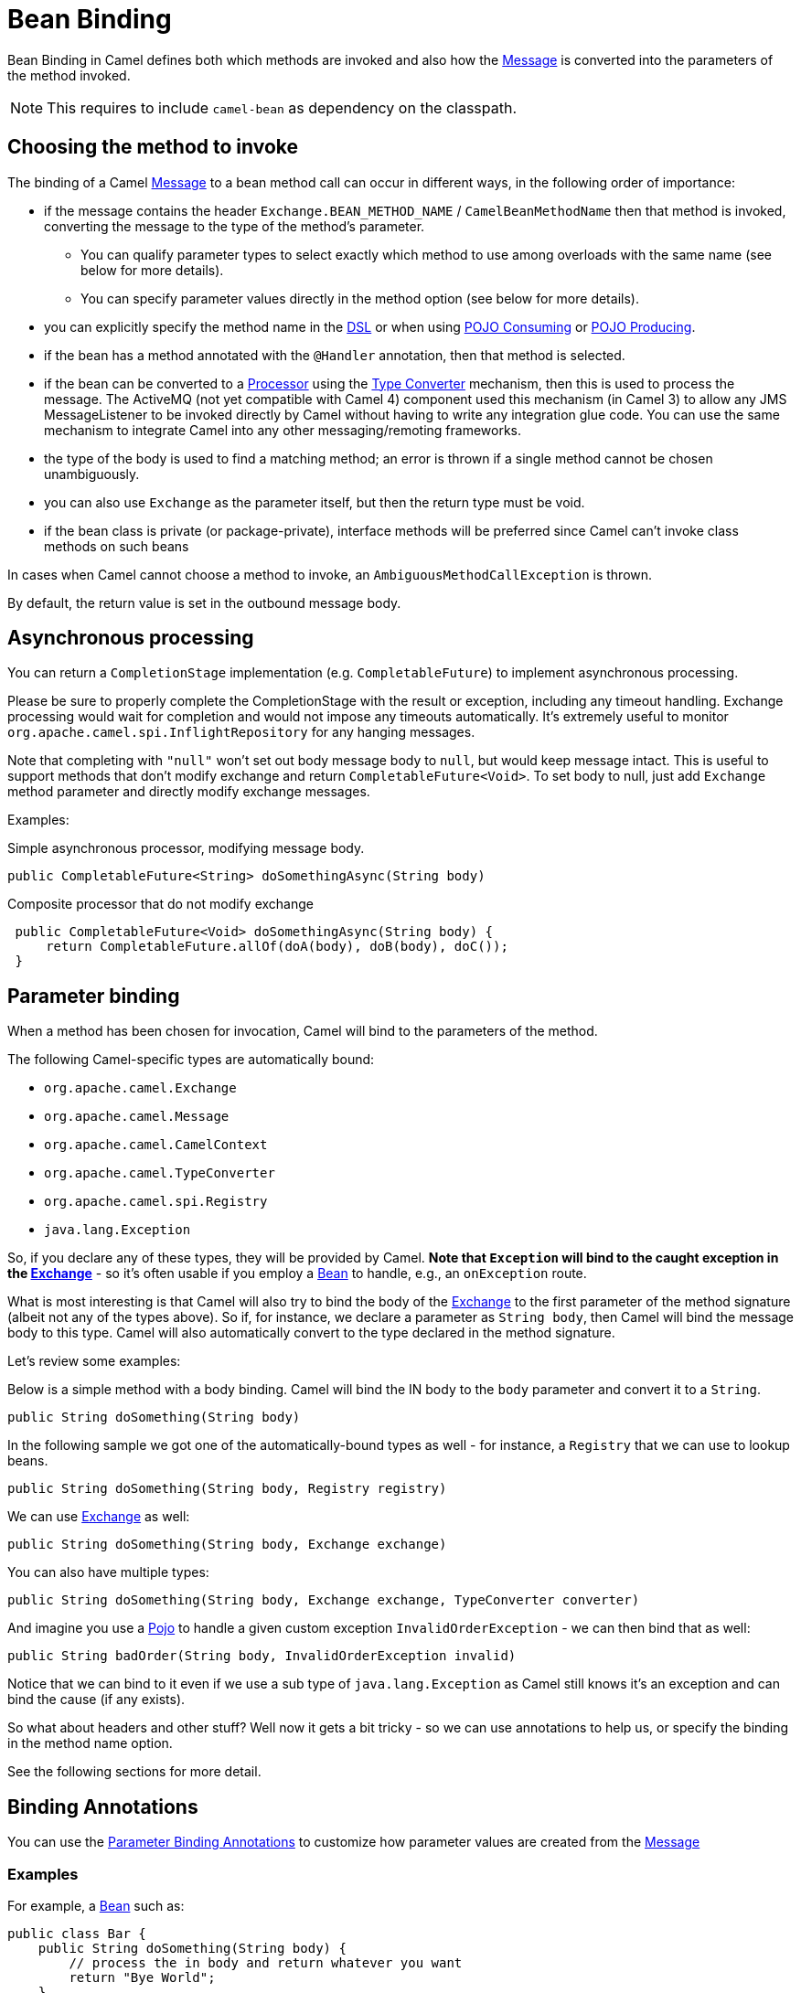 = Bean Binding

Bean Binding in Camel defines both which methods are invoked and also
how the xref:components:eips:message.adoc[Message] is converted into the parameters of
the method invoked.

NOTE: This requires to include `camel-bean` as dependency on the classpath.

== Choosing the method to invoke

The binding of a Camel xref:components:eips:message.adoc[Message] to a bean method call
can occur in different ways, in the following order of importance:

* if the message contains the header `Exchange.BEAN_METHOD_NAME` / `CamelBeanMethodName` then that
method is invoked, converting the message to the type of the method's
parameter.
** You can qualify parameter types to select
exactly which method to use among overloads with the same name (see
below for more details).
** You can specify parameter values directly in
the method option (see below for more details).
* you can explicitly specify the method name in the xref:dsl.adoc[DSL]
or when using xref:pojo-consuming.adoc[POJO Consuming] or
xref:pojo-producing.adoc[POJO Producing].
* if the bean has a method annotated with the `@Handler` annotation, then
that method is selected.
* if the bean can be converted to a xref:processor.adoc[Processor] using
the xref:type-converter.adoc[Type Converter] mechanism, then this is
used to process the message. The ActiveMQ (not yet compatible with Camel 4) component
used this mechanism (in Camel 3) to allow any JMS MessageListener to be invoked
directly by Camel without having to write any integration glue code. You
can use the same mechanism to integrate Camel into any other
messaging/remoting frameworks.
* the type of the body is used to find a matching method; an
error is thrown if a single method cannot be chosen unambiguously.
* you can also use `Exchange` as the parameter itself, but then the return
type must be void.
* if the bean class is private (or package-private), interface methods
will be preferred since Camel can't invoke class methods on such beans

In cases when Camel cannot choose a method to invoke, an
`AmbiguousMethodCallException` is thrown.

By default, the return value is set in the outbound message body.

== Asynchronous processing

You can return a `CompletionStage` implementation (e.g. `CompletableFuture`)
to implement asynchronous processing.

Please be sure to properly complete the CompletionStage with the result
or exception, including any timeout handling. Exchange processing would
wait for completion and would not impose any timeouts automatically.
It's extremely useful to
monitor `org.apache.camel.spi.InflightRepository` for any hanging messages.

Note that completing with `"null"` won't set out body message body to `null`,
but would keep message intact. This is useful to support methods that
don't modify exchange and return `CompletableFuture<Void>`. To set body to
null, just add `Exchange` method parameter and directly modify exchange messages.

Examples:

Simple asynchronous processor, modifying message body.

[source,java]
----
public CompletableFuture<String> doSomethingAsync(String body)
----

Composite processor that do not modify exchange

[source,java]
----
 public CompletableFuture<Void> doSomethingAsync(String body) {
     return CompletableFuture.allOf(doA(body), doB(body), doC()); 
 }
----

== Parameter binding

When a method has been chosen for invocation, Camel will bind to the
parameters of the method.

The following Camel-specific types are automatically bound:

* `org.apache.camel.Exchange`
* `org.apache.camel.Message`
* `org.apache.camel.CamelContext`
* `org.apache.camel.TypeConverter`
* `org.apache.camel.spi.Registry`
* `java.lang.Exception`

So, if you declare any of these types, they will be provided by Camel.
*Note that `Exception` will bind to the caught exception in the
xref:exchange.adoc[Exchange]* - so it's often usable if you employ a
xref:components::bean-component.adoc[Bean] to handle, e.g., an `onException` route.

What is most interesting is that Camel will also try to bind the body of
the xref:exchange.adoc[Exchange] to the first parameter of the method
signature (albeit not any of the types above). So if, for instance,
we declare a parameter as `String body`, then Camel will bind the message
body to this type. Camel will also automatically convert to the type
declared in the method signature.

Let's review some examples:

Below is a simple method with a body binding. Camel will bind the IN
body to the `body` parameter and convert it to a `String`.

[source,java]
----
public String doSomething(String body)
----

In the following sample we got one of the automatically-bound types as
well - for instance, a `Registry` that we can use to lookup beans.

[source,java]
----
public String doSomething(String body, Registry registry) 
----

We can use xref:exchange.adoc[Exchange] as well:

[source,java]
----
public String doSomething(String body, Exchange exchange) 
----

You can also have multiple types:

[source,java]
----
public String doSomething(String body, Exchange exchange, TypeConverter converter) 
----

And imagine you use a xref:components::bean-component.adoc[Pojo] to handle a given custom
exception `InvalidOrderException` - we can then bind that as well:

[source,java]
----
public String badOrder(String body, InvalidOrderException invalid) 
----

Notice that we can bind to it even if we use a sub type of
`java.lang.Exception` as Camel still knows it's an exception and can
bind the cause (if any exists).

So what about headers and other stuff? Well now it gets a bit tricky -
so we can use annotations to help us, or specify the binding in the
method name option.

See the following sections for more detail.

== Binding Annotations

You can use the xref:parameter-binding-annotations.adoc[Parameter
Binding Annotations] to customize how parameter values are created from
the xref:components:eips:message.adoc[Message]

=== Examples

For example, a xref:components:eips:bean-eip.adoc[Bean] such as:

[source,java]
----
public class Bar {
    public String doSomething(String body) {
        // process the in body and return whatever you want
        return "Bye World";
    }
}
----

Or the Exchange example. Notice that the return type must be *void* when
there is only a single parameter of the type
`org.apache.camel.Exchange`:

[source,java]
----
 public class Bar {
     public void doSomething(Exchange exchange) {
         // process the exchange 
         exchange.getIn().setBody("Bye World");
     }
 }
----

=== Using @Handler

You can mark a method in your bean with the `@Handler` annotation to
indicate that this method should be used for xref:bean-binding.adoc[Bean
Binding].

This has an advantage as you don't need to specify a method name in the Camel
route, and therefore do not run into problems after renaming the method
in an IDE that can't find all its references.

[source,java]
----
public class Bar {
    @Handler 
    public String doSomething(String body) {
        // process the in body and return whatever you want 
        return "Bye World"; 
    }
} 
----

== Parameter binding using method option

Camel uses the following rules to determine if it's a parameter value in
the method option

* The value is either `true` or `false` which denotes a boolean value
* The value is a numeric value such as `123` or `7`
* The value is a String enclosed with either single or double quotes
* The value is null which denotes a `null` value
* It can be evaluated using the xref:components:languages:simple-language.adoc[Simple] language, which
means you can use, e.g., `$\{body}`, `${header.foo}` and others
xref:components:languages:simple-language.adoc[Simple] tokens. Notice the tokens must be enclosed with
`${ }`.
* The value ends with `.class` then it's a type declaration instead - see the
next section about specifying types for overloaded methods.

When invoking a xref:components:eips:bean-eip.adoc[Bean] you can instruct Camel to invoke a
specific method by providing the method name:

[source,java]
----
.bean(OrderService.class, "doSomething")
----

Here we tell Camel to invoke the doSomething method - Camel handles the
parameters' binding. Now suppose the method has 2 parameters, and the
2nd parameter is a boolean where we want to pass in a true value:

[source,java]
----
public void doSomething(String payload, boolean highPriority) {
    ... 
}
----

This can be done as follows:

[source,java]
----
.bean(OrderService.class, "doSomething(*, true)") 
----

In the example above, we defined the first parameter using the wild card
symbol `*`, which tells Camel to bind this parameter to any type, and let
Camel figure this out. The 2nd parameter has a fixed value of `true`.
Instead of the wildcard symbol we can instruct Camel to use the message
body as shown:

[source,java]
----
.bean(OrderService.class, "doSomething(${body}, true)") 
----

The syntax of the parameters is using the xref:components:languages:simple-language.adoc[Simple]
language so we have to use `${ }` placeholders in the body to
refer to the message body.

If you want to pass in a `null` value, then you can explicit define this
in the method option as shown below:

[source,java]
----
.to("bean:orderService?method=doSomething(null, true)")
----

Specifying `null` as a parameter value instructs Camel to force passing
a `null` value.

Besides the message body, you can pass in the message headers as a
`java.util.Map`:

[source,java]
----
.bean(OrderService.class, "doSomethingWithHeaders(${body}, ${headers})") 
----

You can also pass in other fixed values besides booleans. For example,
you can pass in a String and an integer:

[source,java]
----
.bean(MyBean.class, "echo('World', 5)") 
----

In the example above, we invoke the echo method with two parameters. The
first has the content 'World' (without quotes), and the 2nd has the
value of 5. Camel will automatically convert these values to the parameters' types.

Having the power of the xref:components:languages:simple-language.adoc[Simple] language allows us to
bind to message headers and other values such as:

[source,java]
----
.bean(OrderService.class, "doSomething(${body}, ${header.high})") 
----

You can also use the OGNL support of the xref:components:languages:simple-language.adoc[Simple]
expression language. Now suppose the message body is an object which has
a method named `asXml`. To invoke the `asXml` method we can do as
follows:

[source,java]
----
.bean(OrderService.class, "doSomething(${body.asXml}, ${header.high})") 
----

Instead of using `.bean` as shown in the examples above, you may want to
use `.to` instead as shown:

[source,java]
----
.to("bean:orderService?method=doSomething(${body.asXml}, ${header.high})") 
----

=== Using type qualifiers to select among overloaded methods

If you have a xref:components:eips:bean-eip.adoc[Bean] with overloaded methods, you can now
specify parameter types (must use `.class` style, eg `com.foo.MyClass.class`) in the method name so Camel can match the method
you intend to use.

Given the following bean:

[source,java]
----
 from("direct:start")
    .bean(MyBean.class, "hello(String.class)")
    .to("mock:result");
----

Then the `MyBean` has 2 overloaded methods with the names `hello` and
`times`. So if we want to use the method which has 2 parameters we can
do as follows in the Camel route:

[source,java]
----
from("direct:start")
    .bean(MyBean.class, "hello(String.class, String.class)")
    .to("mock:result"); 
----

We can also use a `*` as wildcard, so we can just say we want to execute
the method with 2 parameters we do:

[source,java]
----
 from("direct:start")
    .bean(MyBean.class, "hello(*,*)")
    .to("mock:result");
----

By default, Camel will match the type name using the simple name, e.g.
any leading package name will be disregarded. However, if you want to
match using the FQN, then specify the FQN type and Camel will leverage
that. So if you have a parameter of type `com.foo.MyOrder` and you want to match against
the FQN, and *not* the simple name "MyOrder", then follow this example:

[source,java]
----
.bean(OrderService.class, "doSomething(com.foo.MyOrder.class)")
----

=== Declaring parameter type and value

*Available as of Camel 4.0*

Camel 3.x only supports either specifying parameter binding or
type per parameter in the method name option. You *cannot* specify both
at the same time, such as:

[source,text]
----
doSomething(com.foo.MyOrder.class ${body}, boolean ${header.high}, int 123)
----

However, we have implemented support for this in Camel 4,
where you can declare both using _name.class value_ syntax as shown:

[source,text]
----
doSomething(com.foo.MyOrder.class ${body}, boolean.class ${header.high}, int.class 123)
----

Notice that you *MUST* use `name.class` when declaring the type, also for String, int, boolean etc.
